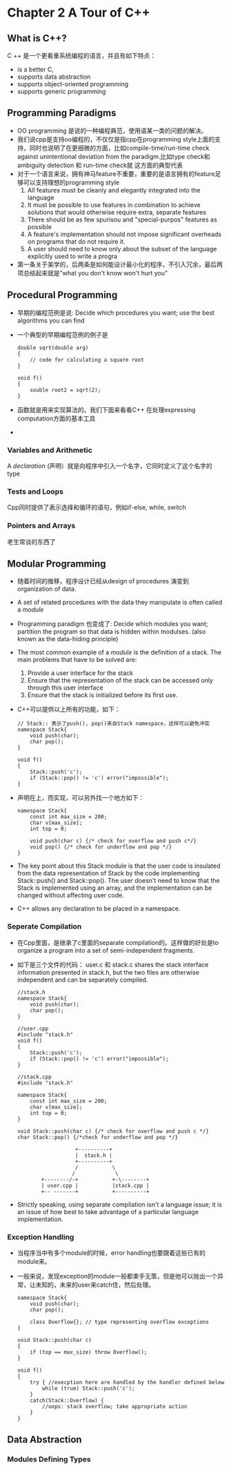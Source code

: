 * Chapter 2 A Tour of C++
** What is C++?
   C ++ 是一个更看重系统编程的语言，并且有如下特点：
   + is a better C,
   + supports data abstraction
   + supports object-oriented programming
   + supports generic programming
** Programming Paradigms
   + OO programming 是说的一种编程典范，使用语某一类的问题的解决。
   + 我们说cpp是支持oo编程的，不仅仅是指cpp在programming style上面的支持，同时也说明了在更细微的方面，比如compile-time/run-time
     check against unintentional deviation from the paradigm.比如type check和ambiguity detection 和 run-time check就
     这方面的典型代表
   + 对于一个语言来说，拥有神马feature不重要，重要的是语言拥有的feature足够可以支持理想的programming style
     1. All features must be cleanly and elegantly integrated into the language
     2. It must be possible to use features in combination to achieve solutions that would otherwise
        require extra, separate features
     3. There should be as few spurisou and "special-purpos" features as possible
     4. A feature's implementation should not impose significant overheads on programs that do
        not require it.
     5. A user should need to know only about the subset of the language explicitly used to write a progra
   + 第一条关于美学的，后两条是如何能设计最小化的程序，不引入冗余，最后两项总结起来就是"what you don't know won't hurt you"
** Procedural Programming
   + 早期的编程范例是说: Decide which procedures you want; use the best algorithms you can find
   + 一个典型的早期编程范例的例子是
     #+begin_src c++
       double sqrt(double arg)
       {
           // code for calculating a square root
       }

       void f()
       {
           souble root2 = sqrt(2);
       }
     #+end_src
   + 函数就是用来实现算法的。我们下面来看看C++ 在处理expressing computation方面的基本工具
   +
*** Variables and Arithmetic
    A /declaration/ (声明）就是向程序中引入一个名字，它同时定义了这个名字的type
*** Tests and Loops
    Cpp同时提供了表示选择和循环的语句，例如if-else, while, switch
*** Pointers and Arrays
    老生常谈的东西了
** Modular Programming
   + 随着时间的推移，程序设计已经从design of procedures 演变到 organization of data.
   + A set of related procedures with the data they manipulate is often called a /module/
   + Programming paradigm 也变成了: Decide which modules you want; partition the program so that data is hidden within
     modulses. (also known as the data-hiding principle)
   + The most common example of a /module/ is the definition of a stack. The main problems that have to be solved are:
     1. Provide a user interface for the stack
     2. Ensure that the representation of the stack can be accessed only through this user interface
     3. Ensure that the stack is initialized before its first use.
   + C++可以提供以上所有的功能，如下：
     #+begin_src c++
       // Stack:: 表示了push(), pop()来自Stack namespace，这样可以避免冲突
       namespace Stack{
           void push(char);
           char pop();
       }

       void f()
       {
           Stack::push('c');
           if (Stack::pop() != 'c') error("impossible");
       }
     #+end_src
   + 声明在上，而实现，可以另外找一个地方如下：
     #+begin_src c++
       namespace Stack{
           const int max_size = 200;
           char v[max_size];
           int top = 0;

           void push(char c) {/* check for overflow and push c*/}
           void pop() {/* check for underflow and pop */}
       }
     #+end_src
   + The key point about this Stack module is that the user code is insulated from the data representation of Stack by
     the code implementing Stack::push() and Stack::pop(). The user doesn't need to know that the Stack is implemented
     using an array, and the implementation can be changed without affecting user code.
   + C++ allows any declaration to be placed in a namespace.

*** Seperate Compilation
    + 在Cpp里面，是继承了c里面的separate compilation的。这样做的好处是to organize a program into a set of semi-independent
      fragments.
    + 如下是三个文件的代码： user.c 和 stack.c shares the stack interface information presented in stack.h, but the two
      files are otherwise independent and can be separately compiled.
      #+begin_src c++
        //stack.h
        namespace Stack{
            void push(char);
            char pop();
        }

        //user.cpp
        #include "stack.h"
        void f()
        {
            Stack::push('c');
            if (Stack::pop() != 'c') error("impossible");
        }

        //stack.cpp
        #include "stack.h"

        namespace Stack{
            const int max_size = 200;
            char v[max_size];
            int top = 0;
        }

        void Stack::push(char c) {/* check for overflow and push c */}
        char Stack::pop() {/*check for underflow and pop */}
      #+end_src
:                       +----------+
:                       |  stack.h |
:                       +----------+
:                       /           \
:                      /             \
:            +--------/-+           +-\--------+
:            | user.cpp |           |stack.cpp |
:            +-- -------+           +----------+

    + Strictly speaking, using separate compliation isn't a language issue; it is an issue of how best to take
      advantage of a particular language implementation.
*** Exception Handling
    + 当程序当中有多个module的时候，error handling也要跟着这些已有的module来。
    + 一般来说，发现exception的module一般都束手无策，但是他可以抛出一个异常，让未知的，未来的user来catch住，然后处理。
      #+begin_src c++
        namespace Stack{
            void push(char);
            char pop();
        
            class Overflow{}; // type representing overflow exceptions
        }
        
        void Stack::push(char c)
        {
            if (top == max_size) throw Overflow();
        }
        
        void f()
        {
            try { //execption here are handled by the handler defined below
                while (true) Stack::push('c');
            }
            catch(Stack::Overflow) {
                //oops: stack overflow; take appropriate action
            }
        }
      #+end_src
** Data Abstraction
*** Modules Defining Types
    
